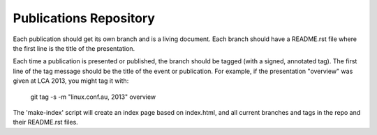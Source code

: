 Publications Repository
=======================

Each publication should get its own branch and is a living document.
Each branch should have a README.rst file where the first line is the
title of the presentation.

Each time a publication is presented or published, the branch should
be tagged (with a signed, annotated tag).  The first line of the tag
message should be the title of the event or publication.  For example,
if the presentation "overview" was given at LCA 2013, you might tag it
with:

  git tag -s -m "linux.conf.au, 2013" overview

The 'make-index' script will create an index page based on index.html,
and all current branches and tags in the repo and their README.rst
files.
